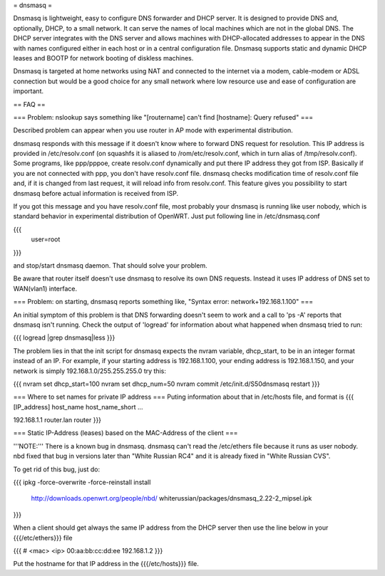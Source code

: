 = dnsmasq =

Dnsmasq is lightweight, easy to configure DNS forwarder and DHCP server. It is designed to provide DNS and, optionally, DHCP, to a small network. It can serve the names of local machines which are not in the global DNS. The DHCP server integrates with the DNS server and allows machines with DHCP-allocated addresses to appear in the DNS with names configured either in each host or in a central configuration file. Dnsmasq supports static and dynamic DHCP leases and BOOTP for network booting of diskless machines.

Dnsmasq is targeted at home networks using NAT and connected to the internet via a modem, cable-modem or ADSL connection but would be a good choice for any small network where low resource use and ease of configuration are important.


== FAQ ==


=== Problem: nslookup says something like "[routername] can't find [hostname]: Query refused" ===

Described problem can appear when you use router in AP mode with experimental distribution.

dnsmasq responds with this message if it doesn't know where to forward DNS request for resolution. This IP address is provided in /etc/resolv.conf (on squashfs it is aliased to /rom/etc/resolv.conf, which in turn alias of /tmp/resolv.conf). Some programs, like ppp/pppoe, create resolv.conf dynamically and put there IP address they got from ISP. Basically if you are not connected with ppp, you don't have resolv.conf file. dnsmasq checks modification time of resolv.conf file and, if it is changed from last request, it will reload info from resolv.conf. This feature gives you possibility to start dnsmasq before actual information is received from ISP.

If you got this message and you have resolv.conf file, most probably your dnsmasq is running like user nobody, which is standard behavior in experimental distribution of OpenWRT. Just put following line in /etc/dnsmasq.conf

{{{
  user=root
}}}

and stop/start dnsmasq daemon. That should solve your problem.

Be aware that router itself doesn't use dnsmasq to resolve its own DNS requests. Instead it uses IP address of DNS set to WAN(vlan1) interface.


=== Problem: on starting, dnsmasq reports something like, "Syntax error: network+192.168.1.100" ===

An initial symptom of this problem is that DNS forwarding doesn't seem to work and a call to 'ps -A' reports that dnsmasq isn't running. Check the output of 'logread' for information about what happened when dnsmasq tried to run:

{{{
logread |grep dnsmasq|less
}}}

The problem lies in that the init script for dnsmasq expects the nvram variable, dhcp_start, to be in an integer format instead of an IP. For example, if your starting address is 192.168.1.100, your ending address is 192.168.1.150, and your network is simply 192.168.1.0/255.255.255.0 try this:

{{{
nvram set dhcp_start=100
nvram set dhcp_num=50
nvram commit
/etc/init.d/S50dnsmasq restart
}}}


=== Where to set names for private IP address ===
Puting information about that in /etc/hosts file, and format is
{{{
[IP_address] host_name host_name_short ...

192.168.1.1 router.lan router
}}}


=== Static IP-Address (leases) based on the MAC-Address of the client ===

'''NOTE:''' There is a known bug in dnsmasq. dnsmasq can't read the /etc/ethers file because it runs as user nobody.
nbd fixed that bug in versions later than "White Russian RC4" and it is already fixed in "White Russian CVS".

To get rid of this bug, just do:

{{{
ipkg -force-overwrite -force-reinstall install \
        http://downloads.openwrt.org/people/nbd/ \
        whiterussian/packages/dnsmasq_2.22-2_mipsel.ipk
}}}

When a client should get always the same IP address from the DHCP server then use the line below in your {{{/etc/ethers}}} file

{{{
# <mac> <ip>
00:aa:bb:cc:dd:ee 192.168.1.2
}}}

Put the hostname for that IP address in the {{{/etc/hosts}}} file.
